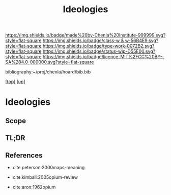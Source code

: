 #   -*- mode: org; fill-column: 60 -*-

#+TITLE: Ideologies 
#+STARTUP: showall
#+TOC: headlines 4
#+PROPERTY: filename
#+LINK: pdf   pdfview:~/proj/chenla/hoard/lib/

[[https://img.shields.io/badge/made%20by-Chenla%20Institute-999999.svg?style=flat-square]] 
[[https://img.shields.io/badge/class-w & w-56B4E9.svg?style=flat-square]]
[[https://img.shields.io/badge/type-work-0072B2.svg?style=flat-square]]
[[https://img.shields.io/badge/status-wip-D55E00.svg?style=flat-square]]
[[https://img.shields.io/badge/licence-MIT%2FCC%20BY--SA%204.0-000000.svg?style=flat-square]]

bibliography:~/proj/chenla/hoard/bib.bib

[[[../../index.org][top]]] [[[../index.org][up]]]

* Ideologies
  :PROPERTIES:
  :CUSTOM_ID: 
  :Name:      /home/deerpig/proj/chenla/warp/04/08/ww-ideologies.org
  :Created:   2018-07-03T08:12@Prek Leap (11.642600N-104.919210W)
  :ID:        6f2f1fe2-7811-47fd-bdb8-599abbafd6d0
  :VER:       583852428.297494690
  :GEO:       48P-491193-1287029-15
  :BXID:      proj:MON5-2852
  :Class:     primer
  :Type:      work
  :Status:    wip
  :Licence:   MIT/CC BY-SA 4.0
  :END:

** Scope
** TL;DR
** References


  - 
    cite:peterson:2000maps-meaning 

  - 
    cite:kimball:2005opium-review

  - 
    cite:aron:1962opium

